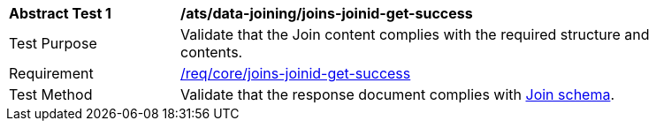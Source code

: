 [[ats_data_joining_joins-joinid-get-success]]
[width="90%",cols="2,6a"]
|===
^|*Abstract Test {counter:ats-id}* |*/ats/data-joining/joins-joinid-get-success*
^|Test Purpose | Validate that the Join content complies with the required structure and contents.
^|Requirement | <<req_core_joins-joinid-get-success,/req/core/joins-joinid-get-success>>
^|Test Method | Validate that the response document complies with <<join_schema, Join schema>>.
|===